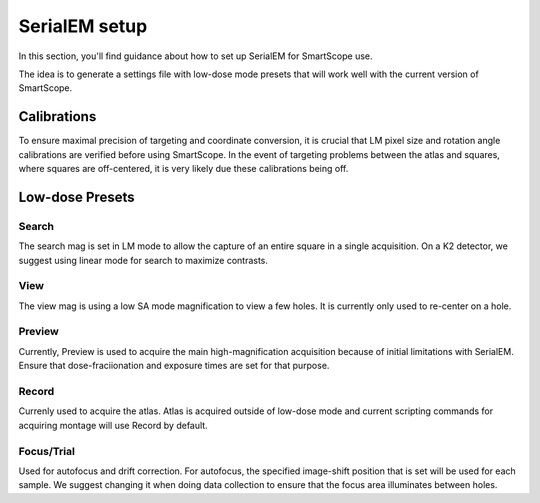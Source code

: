 SerialEM setup
==============

In this section, you'll find guidance about how to set up SerialEM for SmartScope use. 

The idea is to generate a settings file with low-dose mode presets that will work well with the current version of SmartScope.

Calibrations
************

To ensure maximal precision of targeting and coordinate conversion, it is crucial that LM pixel size and rotation angle calibrations are verified before using SmartScope.
In the event of targeting problems between the atlas and squares, where squares are off-centered, it is very likely due these calibrations being off.

Low-dose Presets
****************

Search
#######
The search mag is set in LM mode to allow the capture of an entire square in a single acquisition.
On a K2 detector, we suggest using linear mode for search to maximize contrasts.

View
#######
The view mag is using a low SA mode magnification to view a few holes. It is currently only used to re-center on a hole.

Preview
#######
Currently, Preview is used to acquire the main high-magnification acquisition because of initial limitations with SerialEM.
Ensure that dose-fraciionation and exposure times are set for that purpose.

Record
#######
Currenly used to acquire the atlas. Atlas is acquired outside of low-dose mode and current scripting commands for acquiring montage will use Record by default.

Focus/Trial
############
Used for autofocus and drift correction. For autofocus, the specified image-shift position that is set will be used for each sample. We suggest changing it when doing data collection to ensure that the focus area illuminates between holes.





